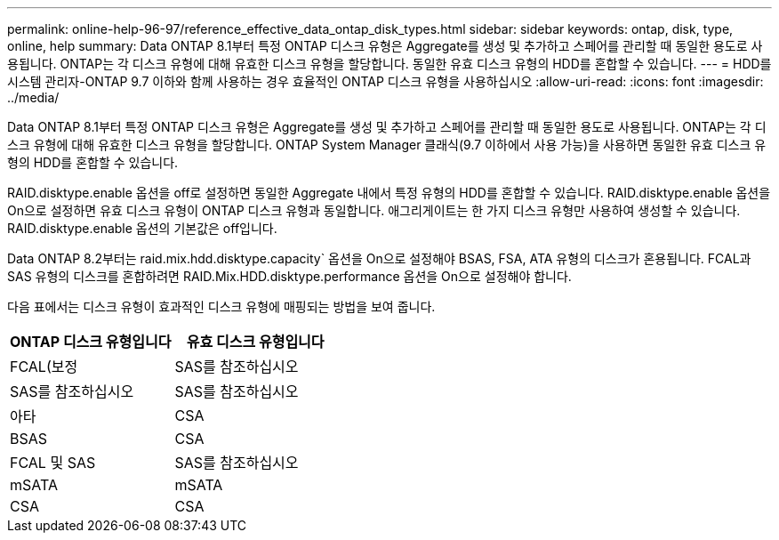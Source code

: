 ---
permalink: online-help-96-97/reference_effective_data_ontap_disk_types.html 
sidebar: sidebar 
keywords: ontap, disk, type, online, help 
summary: Data ONTAP 8.1부터 특정 ONTAP 디스크 유형은 Aggregate를 생성 및 추가하고 스페어를 관리할 때 동일한 용도로 사용됩니다. ONTAP는 각 디스크 유형에 대해 유효한 디스크 유형을 할당합니다. 동일한 유효 디스크 유형의 HDD를 혼합할 수 있습니다. 
---
= HDD를 시스템 관리자-ONTAP 9.7 이하와 함께 사용하는 경우 효율적인 ONTAP 디스크 유형을 사용하십시오
:allow-uri-read: 
:icons: font
:imagesdir: ../media/


[role="lead"]
Data ONTAP 8.1부터 특정 ONTAP 디스크 유형은 Aggregate를 생성 및 추가하고 스페어를 관리할 때 동일한 용도로 사용됩니다. ONTAP는 각 디스크 유형에 대해 유효한 디스크 유형을 할당합니다. ONTAP System Manager 클래식(9.7 이하에서 사용 가능)을 사용하면 동일한 유효 디스크 유형의 HDD를 혼합할 수 있습니다.

RAID.disktype.enable 옵션을 off로 설정하면 동일한 Aggregate 내에서 특정 유형의 HDD를 혼합할 수 있습니다. RAID.disktype.enable 옵션을 On으로 설정하면 유효 디스크 유형이 ONTAP 디스크 유형과 동일합니다. 애그리게이트는 한 가지 디스크 유형만 사용하여 생성할 수 있습니다. RAID.disktype.enable 옵션의 기본값은 off입니다.

Data ONTAP 8.2부터는 raid.mix.hdd.disktype.capacity` 옵션을 On으로 설정해야 BSAS, FSA, ATA 유형의 디스크가 혼용됩니다. FCAL과 SAS 유형의 디스크를 혼합하려면 RAID.Mix.HDD.disktype.performance 옵션을 On으로 설정해야 합니다.

다음 표에서는 디스크 유형이 효과적인 디스크 유형에 매핑되는 방법을 보여 줍니다.

|===
| ONTAP 디스크 유형입니다 | 유효 디스크 유형입니다 


 a| 
FCAL(보정
 a| 
SAS를 참조하십시오



 a| 
SAS를 참조하십시오
 a| 
SAS를 참조하십시오



 a| 
아타
 a| 
CSA



 a| 
BSAS
 a| 
CSA



 a| 
FCAL 및 SAS
 a| 
SAS를 참조하십시오



 a| 
mSATA
 a| 
mSATA



 a| 
CSA
 a| 
CSA

|===